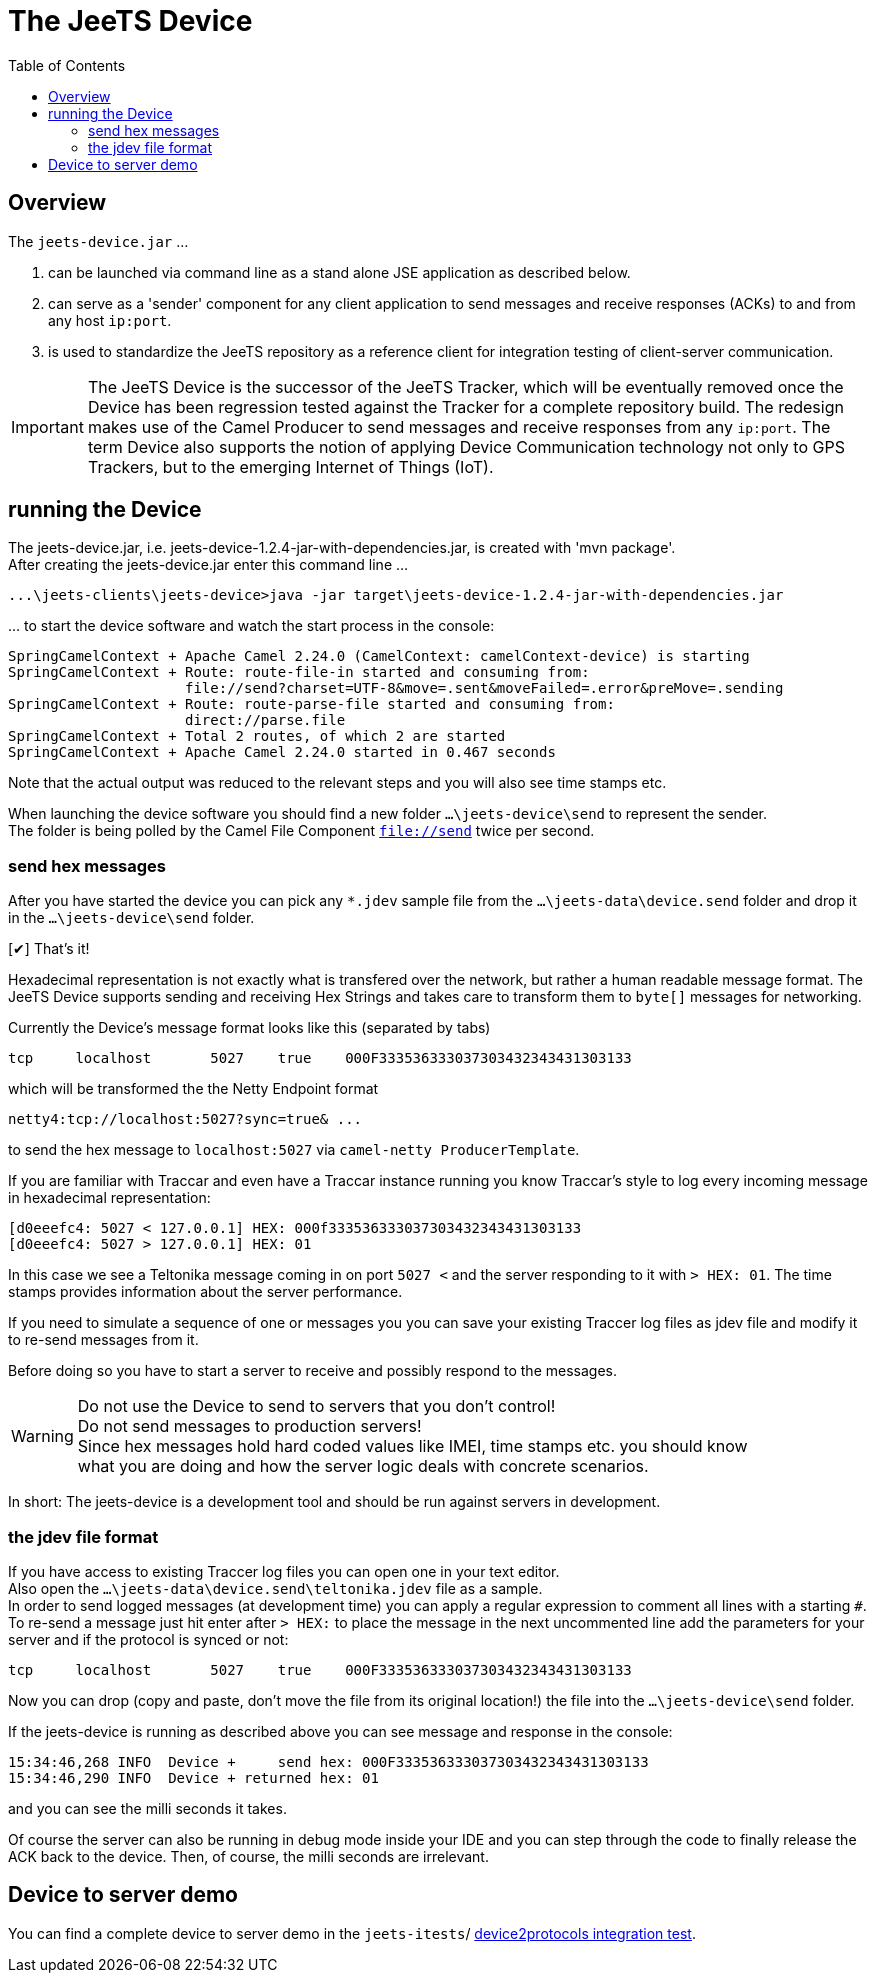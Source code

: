 
:toc:

= The JeeTS Device

== Overview

The `jeets-device.jar` &#8230;

. can be launched via command line as a stand alone JSE application as described below. 

. can serve as a 'sender' component for any client application to send messages and 
receive responses (ACKs) to and from any host `ip:port`. 

. is used to standardize the JeeTS repository as a reference client for integration 
testing of client-server communication.

IMPORTANT: The JeeTS Device is the successor of the JeeTS Tracker, which will be 
 eventually removed once the Device has been regression tested against the Tracker
 for a complete repository build. 
 The redesign makes use of the Camel Producer to send messages and 
 receive responses from any `ip:port`. 
 The term Device also supports the notion of applying Device Communication technology
 not only to GPS Trackers, but to the emerging Internet of Things (IoT).


== running the Device

The jeets-device.jar, i.e. jeets-device-1.2.4-jar-with-dependencies.jar, is created with 'mvn package'. + 
After creating the jeets-device.jar enter this command line &#8230;

    ...\jeets-clients\jeets-device>java -jar target\jeets-device-1.2.4-jar-with-dependencies.jar

&#8230; to start the device software and watch the start process in the console:

	SpringCamelContext + Apache Camel 2.24.0 (CamelContext: camelContext-device) is starting
	SpringCamelContext + Route: route-file-in started and consuming from:
	                     file://send?charset=UTF-8&move=.sent&moveFailed=.error&preMove=.sending
	SpringCamelContext + Route: route-parse-file started and consuming from:
	                     direct://parse.file
	SpringCamelContext + Total 2 routes, of which 2 are started
	SpringCamelContext + Apache Camel 2.24.0 started in 0.467 seconds
	
Note that the actual output was reduced to the relevant steps and you will also see time stamps etc.

When launching the device software you should find a new folder `...\jeets-device\send`
to represent the sender. +
The folder is being polled by the Camel File Component `file://send` twice per second.


=== send hex messages

After you have started the device you can pick any `*.jdev` sample file 
from the `...\jeets-data\device.send` folder  
and drop it in the `...\jeets-device\send` folder. + 

:checkedbox: pass:normal[{startsb}&#10004;{endsb}]
{checkedbox} That's it!

Hexadecimal representation is not exactly what is transfered over the network,
but rather a human readable message format.
The JeeTS Device supports sending and receiving Hex Strings 
and takes care to transform them to `byte[]` messages for networking.

Currently the Device's message format looks like this (separated by tabs)

    tcp	localhost	5027	true	000F333536333037303432343431303133

which will be transformed the the Netty Endpoint format 

    netty4:tcp://localhost:5027?sync=true& ...

to send the hex message to `localhost:5027` via `camel-netty ProducerTemplate`.

If you are familiar with Traccar and even have a Traccar instance running 
you know Traccar's style to log every incoming message in hexadecimal representation:

    [d0eeefc4: 5027 < 127.0.0.1] HEX: 000f333536333037303432343431303133
    [d0eeefc4: 5027 > 127.0.0.1] HEX: 01

In this case we see a Teltonika message coming in on port `5027 <` 
and the server responding to it with `> HEX: 01`.
The time stamps provides information about the server performance.

If you need to simulate a sequence of one or messages you 
you can save your existing Traccer log files as jdev file 
and modify it to re-send messages from it.

Before doing so you have to start a server to receive and possibly respond to the messages.

WARNING: Do not use the Device to send to servers that you don't control! +
    Do not send messages to production servers! +
    Since hex messages hold hard coded values like IMEI, time stamps etc.
    you should know + 
    what you are doing and how the server logic deals with concrete scenarios. 

In short: The jeets-device is a development tool 
and should be run against servers in development. + 


=== the jdev file format

If you have access to existing Traccer log files you can open one in your text editor. +
Also open the `...\jeets-data\device.send\teltonika.jdev` file as a sample. +
In order to send logged messages (at development time) you can apply 
a regular expression to comment all lines with a starting `#`.
To re-send a message just hit enter after `> HEX:` to place the message in the next uncommented line
add the parameters for your server and if the protocol is synced or not:

    tcp	localhost	5027	true	000F333536333037303432343431303133

Now you can drop (copy and paste, don't move the file from its original location!) 
the file into the `...\jeets-device\send` folder. 

If the jeets-device is running as described above you can see message and response 
in the console:

    15:34:46,268 INFO  Device +     send hex: 000F333536333037303432343431303133
    15:34:46,290 INFO  Device + returned hex: 01
    
and you can see the milli seconds it takes.

Of course the server can also be running in debug mode inside your IDE and
you can step through the code to finally release the ACK back to the device.
Then, of course, the milli seconds are irrelevant.


== Device to server demo

You can find a complete device to server demo in the `jeets-itests`/
link:../../jeets-itests/device2protocols-traccar/README.adoc[device2protocols integration test].

    
